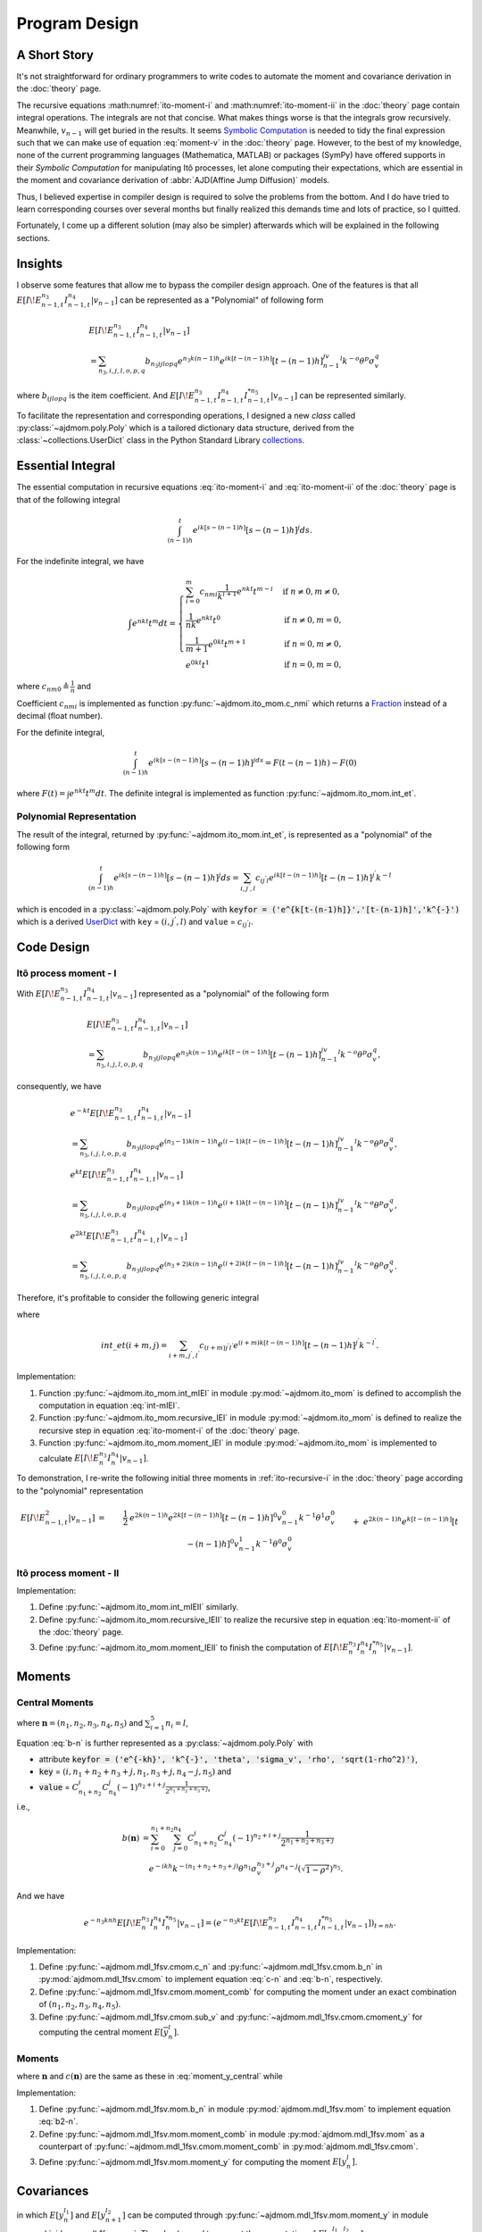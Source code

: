 ===============
Program Design
===============

A Short Story
==============

It's not straightforward for ordinary programmers to write codes to automate
the moment and covariance derivation in the :doc:`theory` page.

The recursive equations :math:numref:`ito-moment-i` and 
:math:numref:`ito-moment-ii` in the :doc:`theory` page contain integral 
operations.
The integrals are not that concise. What makes things worse is that the 
integrals grow recursively. Meanwhile, :math:`v_{n-1}` will get buried in
the results. It seems `Symbolic Computation <https://en.wikipedia.org/wiki/Computer_algebra>`_ is needed to tidy the final
expression such that we can make use of equation :eq:`moment-v` in the
:doc:`theory` page. However, to the best of my knowledge, none of the current
programming languages (Mathematica, MATLAB) or packages (SymPy) have offered 
supports in their *Symbolic Computation* for manipulating Itô processes, 
let alone computing their expectations, which are essential in the moment and covariance derivation of :abbr:`AJD(Affine Jump Diffusion)` models.

Thus, I believed expertise in compiler design is required to solve the problems
from the bottom. And I do have tried to learn corresponding courses over 
several months but finally realized this demands time and lots of practice, 
so I quitted. 

Fortunately, I come up a different solution (may also be simpler) afterwards 
which will be explained in the following sections.

Insights
=========

I observe some features that allow me to bypass the compiler design approach.
One of the features is that all :math:`E[I\!E_{n-1,t}^{n_3}I_{n-1,t}^{n_4}|v_{n-1}]` can be represented as a "Polynomial" of following form

.. _polynomial-representation:

.. math::
   
   &E[I\!E_{n-1,t}^{n_3}I_{n-1,t}^{n_4}|v_{n-1}]\\
   &= \sum_{n_3,i,j,l,o,p,q} b_{n_3ijlopq} e^{n_3k(n-1)h} e^{ik[t-(n-1)h]}
   [t-(n-1)h]^jv_{n-1}^l k^{-o}\theta^p\sigma_v^q

where :math:`b_{ijlopq}` is the item coefficient. And
:math:`E[I\!E_{n-1,t}^{n_3}I_{n-1,t}^{n_4}I_{n-1,t}^{*n_5}|v_{n-1}]` can be 
represented similarly.

To facilitate the representation and corresponding operations, I designed
a new *class* called :py:class:`~ajdmom.poly.Poly` which is a tailored 
dictionary data structure, derived from the
:class:`~collections.UserDict` class in the Python Standard Library 
`collections <https://docs.python.org/3/library/collections.html>`_.


Essential Integral
===================

The essential computation in recursive equations :eq:`ito-moment-i` 
and :eq:`ito-moment-ii` of the :doc:`theory` page is that of 
the following integral

.. math::
   
   \int_{(n-1)h}^t e^{ik[s-(n-1)h]} [s-(n-1)h]^j ds.


For the indefinite integral, we have

.. math::
   
   \int e^{nkt} t^m dt =
   \begin{cases}
   \sum_{i=0}^m c_{nmi} \frac{1}{k^{i+1}}e^{nkt} t^{m-i} 
    & \text{if } n\neq 0, m \neq 0,\\
   \frac{1}{nk}e^{nkt}t^0 & \text{if } n\neq 0, m = 0,\\
   \frac{1}{m+1}e^{0kt}t^{m+1} & \text{if } n = 0, m \neq 0,\\
   e^{0kt}t^1 & \text{if } n =0 , m=0,
   \end{cases}

where :math:`c_{nm0} \triangleq \frac{1}{n}` and

.. math::
   :label: c-nmi
   
   c_{nmi} \triangleq \frac{(-1)^{i}}{n^{i+1}} \prod_{j=m-i+1}^{m} j,
   \quad 1\le i \le m.

Coefficient :math:`c_{nmi}` is implemented as function
:py:func:`~ajdmom.ito_mom.c_nmi` which returns a 
`Fraction <https://docs.python.org/3/library/fractions.html>`_ instead of a
decimal (float number).

For the definite integral,

.. math::
   
   \int_{(n-1)h}^t e^{ik[s-(n-1)h]}[s-(n-1)h]^jds = F(t-(n-1)h) - F(0)
    
where :math:`F(t) = \int e^{nkt} t^m dt`. The definite integral is implemented 
as function :py:func:`~ajdmom.ito_mom.int_et`.


Polynomial Representation
--------------------------

The result of the integral, returned by :py:func:`~ajdmom.ito_mom.int_et`,
is represented as a "polynomial" of the following form

.. math::
   
   \int_{(n-1)h}^t e^{ik[s-(n-1)h]} [s-(n-1)h]^j ds
    = \sum_{i,j^{'},l}c_{ij^{'}l}e^{ik[t-(n-1)h]}[t-(n-1)h]^{j^{'}}k^{-l}

which is encoded in a :py:class:`~ajdmom.poly.Poly` with 
:code:`keyfor = ('e^{k[t-(n-1)h]}','[t-(n-1)h]','k^{-}')` which is a derived
`UserDict <https://docs.python.org/3/library/collections.html#collections.UserDict>`_
with ``key`` = :math:`(i,j^{'},l)` and ``value`` = :math:`c_{ij^{'}l}`.


Code Design
============

Itô process moment - I
-----------------------

With :math:`E[I\!E_{n-1,t}^{n_3}I_{n-1,t}^{n_4}|v_{n-1}]` represented as a "polynomial" of the following form

.. math::
   
   &E[I\!E_{n-1,t}^{n_3}I_{n-1,t}^{n_4}|v_{n-1}]\\
   &= \sum_{n_3,i,j,l,o,p,q} b_{n_3ijlopq} e^{n_3k(n-1)h} e^{ik[t-(n-1)h]}
   [t-(n-1)h]^jv_{n-1}^l k^{-o}\theta^p\sigma_v^q,

consequently, we have

.. math::
   
   &e^{-kt}E[I\!E_{n-1,t}^{n_3}I_{n-1,t}^{n_4}|v_{n-1}]\\
   &= \sum_{n_3,i,j,l,o,p,q} b_{n_3ijlopq} e^{(n_3-1)k(n-1)h}
   e^{(i-1)k[t-(n-1)h]}[t-(n-1)h]^jv_{n-1}^l k^{-o}\theta^p\sigma_v^q,\\
   &e^{kt}E[I\!E_{n-1,t}^{n_3}I_{n-1,t}^{n_4}|v_{n-1}]\\
   &= \sum_{n_3,i,j,l,o,p,q} b_{n_3ijlopq} e^{(n_3+1)k(n-1)h}
   e^{(i+1)k[t-(n-1)h]}[t-(n-1)h]^jv_{n-1}^l k^{-o}\theta^p\sigma_v^q,\\
   &e^{2kt}E[I\!E_{n-1,t}^{n_3}I_{n-1,t}^{n_4}|v_{n-1}]\\
   &= \sum_{n_3,i,j,l,o,p,q} b_{n_3ijlopq} e^{(n_3+2)k(n-1)h}
   e^{(i+2)k[t-(n-1)h]}[t-(n-1)h]^jv_{n-1}^l k^{-o}\theta^p\sigma_v^q.

Therefore, it's profitable to consider the following generic integral

.. math::
   :label: int-mIEI
   
   &\int_{(n-1)h}^t e^{mks}E[I\!E_{n-1,s}^{n_3}I_{n-1,s}^{n_4}|v_{n-1}]ds\\ 
   &= \sum_{n_3,i,j,l,o,p,q} b_{n_3ijlopq} e^{(n_3+m)k(n-1)h} \cdot int\_et(i+m,j)\cdot v_{n-1}^l k^{-o}\theta^p\sigma_v^q\\
   &= \sum_{n_3+m,i+m,j^{'},l,o^{'},p,q} b_{(n_3+m)(i+m)j^{'}l o^{'}pq} e^{(n_3+m)k(n-1)h} e^{(i+m)k[t-(n-1)h]}
   [t-(n-1)h]^{j^{'}}\\
   &\qquad \cdot v_{n-1}^{l} k^{-o^{'}}\theta^{p}\sigma_v^{q}

where 

.. math::
   
   int\_et(i+m,j) 
   =\sum_{i+m,j^{'},l^{'}} c_{(i+m)j^{'}l^{'}}e^{(i+m)k[t-(n-1)h]}[t-(n-1)h]^{j^{'}} k^{-l^{'}}.

Implementation:

1. Function :py:func:`~ajdmom.ito_mom.int_mIEI` in module 
   :py:mod:`~ajdmom.ito_mom` is defined to accomplish the computation in
   equation :eq:`int-mIEI`.

2. Function :py:func:`~ajdmom.ito_mom.recursive_IEI` in module
   :py:mod:`~ajdmom.ito_mom` is defined to realize
   the recursive step in equation :eq:`ito-moment-i` of the :doc:`theory` page.

3. Function :py:func:`~ajdmom.ito_mom.moment_IEI` in module
   :py:mod:`~ajdmom.ito_mom` is implemented to calculate
   :math:`E[I\!E_n^{n_3}I_n^{n_4}|v_{n-1}]`.

To demonstration, I re-write the following initial three moments in
:ref:`ito-recursive-i` in the :doc:`theory` page according to the "polynomial"
representation

.. math::
   
   E[I\!E_{n-1,t}^2|v_{n-1}]
   &=& \frac{1}{2}&e^{2k(n-1)h} e^{2k[t-(n-1)h]}[t-(n-1)h]^0v_{n-1}^0
   k^{-1}\theta^1\sigma_v^0\\
   && + &e^{2k(n-1)h}e^{k[t-(n-1)h]}[t-(n-1)h]^0v_{n-1}^1
   k^{-1}\theta^0\sigma_v^0\\
   && - &e^{2k(n-1)h}e^{k[t-(n-1)h]}[t-(n-1)h]^0v_{n-1}^0
   k^{-1}\theta^1\sigma_v^0\\
   && - &e^{2k(n-1)h}e^{0k[t-(n-1)h]}[t-(n-1)h]^0v_{n-1}^1
   k^{-1}\theta^0\sigma_v^0\\
   && + \frac{1}{2} &e^{2k(n-1)h}e^{0k[t-(n-1)h]}[t-(n-1)h]^0v_{n-1}^0
   k^{-1}\theta^1\sigma_v^0,\\
   %
   E[I\!E_{n-1,t}I_{n-1,t}|v_{n-1}]
   &=& &e^{k(n-1)h} e^{k[t-(n-1)h]}[t-(n-1)h]^0v_{n-1}^0
   k^{-1}\theta^1\sigma_v^0\\
   && +&e^{k(n-1)h} e^{0k[t-(n-1)h]}[t-(n-1)h]^1v_{n-1}^1
   k^{-0}\theta^0\sigma_v^0\\
   && -&e^{k(n-1)h} e^{0k[t-(n-1)h]}[t-(n-1)h]^1v_{n-1}^0
   k^{-0}\theta^1\sigma_v^0\\
   && -&e^{k(n-1)h} e^{0k[t-(n-1)h]}[t-(n-1)h]^0v_{n-1}^0
   k^{-1}\theta^1\sigma_v^0,\\
   %
   E[I_{n-1,t}^2|v_{n-1}]
   &=&-&e^{0k(n-1)h} e^{-k[t-(n-1)h]}[t-(n-1)h]^0v_{n-1}^1
   k^{-1}\theta^0\sigma_v^0\\
   && +&e^{0k(n-1)h} e^{-k[t-(n-1)h]}[t-(n-1)h]^0v_{n-1}^0
   k^{-1}\theta^1\sigma_v^0\\
   && +&e^{0k(n-1)h} e^{0k[t-(n-1)h]}[t-(n-1)h]^1v_{n-1}^0
   k^{-0}\theta^1\sigma_v^0\\
   && +&e^{0k(n-1)h} e^{0k[t-(n-1)h]}[t-(n-1)h]^0v_{n-1}^1
   k^{-1}\theta^0\sigma_v^0\\
   && -&e^{0k(n-1)h} e^{0k[t-(n-1)h]}[t-(n-1)h]^0v_{n-1}^0
   k^{-1}\theta^1\sigma_v^0.


Itô process moment - II
------------------------

Implementation:

1. Define :py:func:`~ajdmom.ito_mom.int_mIEII` similarly.

2. Define :py:func:`~ajdmom.ito_mom.recursive_IEII` to realize the 
   recursive step in equation :eq:`ito-moment-ii` of the :doc:`theory` page.

3. Define :py:func:`~ajdmom.ito_mom.moment_IEII` to finish the computation 
   of  :math:`E[I\!E_n^{n_3}I_n^{n_4}I_n^{*n_5}|v_{n-1}]`.


Moments
==============

Central Moments
----------------

.. math::
   :label: moment_y_central
   
    E[\overline{y}_{n}^l] 
    &= \sum_{\boldsymbol{n}} c(\boldsymbol{n})b(\boldsymbol{n})E\left[v_{n-1}^{n_2}(e^{-knh}I\!E_{n})^{n_3}I_{n}^{n_4}I_{n}^{*n_5}\right]\\
    &=\sum_{\boldsymbol{n}} c(\boldsymbol{n})b(\boldsymbol{n})E\left[v_{n-1}^{n_2}e^{-n_3knh}E[I\!E_{n}^{n_3}I_{n}^{n_4}I_{n}^{*n_5}|v_{n-1}]\right]

where :math:`\boldsymbol{n} = (n_1,n_2,n_3,n_4,n_5)` and 
:math:`\sum_{i=1}^5n_i=l`,

.. math::
   :label: c-n
   
    c(\boldsymbol{n}) = C_{l}^{n_1}C_{l-n_1}^{n_2}C_{l-n_1-n_2}^{n_3}C_{l-n_1-n_2-n_3}^{n_4}

.. math::
   :label: b-n
   
    b(\boldsymbol{n})
    = \theta^{n_1}\cdot(-1)^{n_2}\cdot\left(\frac{1-e^{-kh}}{2k}\right)^{n_1+n_2}\cdot \left(\frac{\sigma_v}{2k}\right)^{n_3} \cdot \left(\rho - \frac{\sigma_v}{2k} \right)^{n_4} \cdot \left(\sqrt{1-\rho^2}\right)^{n_5}

Equation :eq:`b-n` is further represented as a 
:py:class:`~ajdmom.poly.Poly` with 

* attribute :code:`keyfor = 
  ('e^{-kh}', 'k^{-}', 'theta', 'sigma_v', 'rho', 'sqrt(1-rho^2)')`,
* :code:`key` = :math:`(i,n_1+n_2+n_3+j,n_1,n_3+j,n_4-j,n_5)` and 
* :code:`value` = 
  :math:`C_{n_1+n_2}^i C_{n_4}^j (-1)^{n_2+i+j} \frac{1}{2^{n_1+n_2+n_3+j}}`,

i.e.,

.. math::
   
   b(\boldsymbol{n})
   &= \sum_{i=0}^{n_1+n_2} \sum_{j=0}^{n_4} C_{n_1+n_2}^i C_{n_4}^j 
      (-1)^{n_2+i+j} \frac{1}{2^{n_1+n_2+n_3+j}} \\
   &\quad e^{-ikh} k^{-(n_1+n_2+n_3+j)}\theta^{n_1}\sigma_v^{n_3+j}\rho^{n_4-j}
      \left(\sqrt{1-\rho^2}\right)^{n_5}.

And we have

.. math::
   
   e^{-n_3knh}E[I\!E_{n}^{n_3}I_{n}^{n_4}I_{n}^{*n_5}|v_{n-1}]
   = \left(e^{-n_3kt}E[I\!E_{n-1,t}^{n_3}I_{n-1,t}^{n_4}I_{n-1,t}^{*n_5}|v_{n-1}]\right)_{t=nh}.

Implementation:

1. Define :py:func:`~ajdmom.mdl_1fsv.cmom.c_n` and
   :py:func:`~ajdmom.mdl_1fsv.cmom.b_n` in 
   :py:mod:`ajdmom.mdl_1fsv.cmom` 
   to implement equation :eq:`c-n` and :eq:`b-n`, respectively.

2. Define :py:func:`~ajdmom.mdl_1fsv.cmom.moment_comb` for computing 
   the moment under an exact combination of :math:`(n_1,n_2,n_3,n_4,n_5)`.

3. Define :py:func:`~ajdmom.mdl_1fsv.cmom.sub_v` 
   and :py:func:`~ajdmom.mdl_1fsv.cmom.cmoment_y` for computing 
   the central moment :math:`E[\overline{y}_{n}^l]`. 


Moments
--------

.. math::
   :label: moment_y
   
    E[y_{n}^l] 
    &= \sum_{\boldsymbol{n}} c(\boldsymbol{n})b_2(\boldsymbol{n})E\left[v_{n-1}^{n_2}(e^{-knh}I\!E_{n})^{n_3}I_{n}^{n_4}I_{n}^{*n_5}\right]\\
    &=\sum_{\boldsymbol{n}} c(\boldsymbol{n})b_2(\boldsymbol{n})E\left[v_{n-1}^{n_2}e^{-n_3knh}E[I\!E_{n}^{n_3}I_{n}^{n_4}I_{n}^{*n_5}|v_{n-1}]\right]

where :math:`\boldsymbol{n}` and :math:`c(\boldsymbol{n})` are the same as these
in :eq:`moment_y_central` while

.. math::
   :label: b2-n
   
    b_2(\boldsymbol{n})
    &= \left[(\mu-\theta/2)h + \frac{1-e^{-kh}}{2k}\theta\right]^{n_1}\cdot(-1)^{n_2}\cdot\left(\frac{1-e^{-kh}}{2k}\right)^{n_2}\\
    &\quad \cdot \left(\frac{\sigma_v}{2k}\right)^{n_3} \cdot \left(\rho - \frac{\sigma_v}{2k} \right)^{n_4} \cdot \left(\sqrt{1-\rho^2}\right)^{n_5}.

Implementation:

1. Define :py:func:`~ajdmom.mdl_1fsv.mom.b_n` in module
   :py:mod:`ajdmom.mdl_1fsv.mom` to implement 
   equation :eq:`b2-n`.

2. Define :py:func:`~ajdmom.mdl_1fsv.mom.moment_comb`
   in module :py:mod:`ajdmom.mdl_1fsv.mom` as a counterpart 
   of :py:func:`~ajdmom.mdl_1fsv.cmom.moment_comb` in
   :py:mod:`ajdmom.mdl_1fsv.cmom`.

3. Define :py:func:`~ajdmom.mdl_1fsv.mom.moment_y` for computing 
   the moment :math:`E[y_n^l]`.


Covariances
==================

.. math::
   :label: cov_yy
   
   cov(y_n^{l_1},y_{n+1}^{l_2})
   = E[y_n^{l_1}y_{n+1}^{l_2}] 
    - E[y_n^{l_1}]E[y_{n+1}^{l_2}],

in which :math:`E[y_n^{l_1}]` and :math:`E[y_{n+1}^{l_2}]`
can be computed through :py:func:`~ajdmom.mdl_1fsv.mom.moment_y`
in module :py:mod:`ajdmom.mdl_1fsv.mom`.
Thus, I only need to present the computation of 
:math:`E[y_n^{l_1}y_{n+1}^{l_2}].`

Co-Moments 
-----------

.. math::
   :label: moment_yy
   
    &E[y_n^{l_1}y_{n+1}^{l_2}]\\
    &= \sum_{\boldsymbol{n}}c(\boldsymbol{n})b_2(\boldsymbol{n})E[y_n^{l_1} v_n^{n_2}e^{-n_3k(n+1)h}I\!E_{n+1}^{n_3} I_{n+1}^{n_4} I_{n+1}^{*n_5}]\\
    &= \sum_{\boldsymbol{n}}c(\boldsymbol{n})b_2(\boldsymbol{n})E[y_n^{l_1}\color{teal} v_n^{n_2}e^{-n_3k(n+1)h}E[I\!E_{n+1}^{n_3} I_{n+1}^{n_4} I_{n+1}^{*n_5}|v_n]]\\
    &= \sum_{\boldsymbol{n}}c(\boldsymbol{n})b_2(\boldsymbol{n})E[y_n^{l_1}\color{teal} \text{ve_IEII_vn}(n_2, n_3, n_4, n_5)]\\
    &= \sum_{\boldsymbol{n}}c(\boldsymbol{n})b_2(\boldsymbol{n})\color{magenta}\sum_{\boldsymbol{m}}c(\boldsymbol{m})b_2(\boldsymbol{m})E[v_{n-1}^{m_2}e^{-m_3knh}I\!E_n^{m_3}I_n^{m_4}I_n^{*m_5} \color{teal}\text{ve_IEII_vn}(n_2, n_3, n_4, n_5)]

where I used

.. math::
   
    y_n^{l_1} 
    &= \sum_{\boldsymbol{m}}c(\boldsymbol{m})b_2(\boldsymbol{m})v_{n-1}^{m_2}e^{-m_3knh}I\!E_n^{m_3}I_n^{m_4}I_n^{*m_5},\\
    y_{n+1}^{l_2} 
    &= \sum_{\boldsymbol{n}}c(\boldsymbol{n})b_2(\boldsymbol{n})v_{n}^{n_2}e^{-n_3k(n+1)h}I\!E_{n+1}^{n_3}I_{n+1}^{n_4}I_{n+1}^{*n_5}.

Note that 

.. math::
   
   E[I\!E_{n+1}^{n_3} I_{n+1}^{n_4} I_{n+1}^{*n_5}|v_n]
   &= \sum_{n_3,i,j,l,o,p,q} b_{n_3ijlopq} e^{n_3knh} e^{ikh}
   h^jv_{n}^l k^{-o}\theta^p\sigma_v^q,\\
   v_n^{n_2}e^{-n_3k(n+1)h}E[I\!E_{n+1}^{n_3} I_{n+1}^{n_4} I_{n+1}^{*n_5}|v_n]
   &= \sum_{n_3,i,j,l,o,p,q} b_{n_3ijlopq} e^{-n_3kh} e^{ikh}
   h^jv_{n}^{l+n_2} k^{-o}\theta^p\sigma_v^q.

Function :py:func:`~ajdmom.mdl_1fsv.cov.ve_IEII_vn` is defined to accomplish
above computation and expand :math:`v_n` which returns a poly with 
:code:`keyfor
= (‘e^{-knh}eI_n’,‘e^{-kh}’,‘h’,‘v_{n-1}’,‘k^{-}’,‘theta’,‘sigma_v’)`, i.e.,

.. math::
   
   \text{ve_IEII_vn}(n_2, n_3, n_4, n_5)
   =\sum_{m,i,j,l,o,p,q}b_{mijlopq}e^{-mknh}I\!E_n^m e^{-ikh} h^jv_{n-1}^l
   k^{-o}\theta^p\sigma_v^q.

The expansion of :math:`v_n` is done through, 

.. math::
   :label: vn-expanded
   
   v_n 
   &= e^{-kh}v_{n-1} + (1 - e^{-kh})\theta + \sigma_v e^{-knh}I\!E_{n},\\
   v_n^m 
   &= \sum_{\boldsymbol{m}} c_v(\boldsymbol{m}) b_v(\boldsymbol{m}) \cdot 
   v_{n-1}^{m_1}(e^{-knh}I\!E_n)^{m_3},

(taking :math:`v_n^m` as an example), where 
:math:`\boldsymbol{m} = (m_1,m_2,m_3)`, :math:`m_1+m_2+m_3 = m`, and

.. math::
   
   c_v(\boldsymbol{m})
   \triangleq C_m^{m_1}C_{m-m_1}^{m_2},
   \quad
   b_v(\boldsymbol{m})
   \triangleq e^{-m_1 kh} \cdot [(1-e^{-kh})\theta]^{m_2} \cdot \sigma_v^{m_3}.

Implementation:

1. Define :py:func:`~ajdmom.mdl_1fsv.cov.ve_IEII_vn` in module
   :py:mod:`ajdmom.mdl_1fsv.cov`.

2. Define :py:func:`~ajdmom.mdl_1fsv.cov.moment_inner_comb` 
   (in module :py:mod:`ajdmom.mdl_1fsv.cov`) to compute 
   the moment when the inner combination 
   :math:`\boldsymbol{m}=(m_1,m_2,m_3,m_4,m_5)` is
   fixed under an exact outer combination 
   :math:`\boldsymbol{n}=(n_1,n_2,n_3,n_4,n_5)`.

3. Define :py:func:`~ajdmom.mdl_1fsv.cov.moment_outer_comb` 
   (in module :py:mod:`ajdmom.mdl_1fsv.cov`) to compute the moment when
   only the combination of the :math:`\boldsymbol{n}=(n_1,n_2,n_3,n_4,n_5)`, 
   :math:`\sum_{i=1}^5n_i=l_2` is given.

4. Define :py:func:`~ajdmom.mdl_1fsv.cov.moment_yy` 
   (in module :py:mod:`ajdmom.mdl_1fsv.cov`) for 
   equation :eq:`moment_yy`.

5. Define :py:func:`~ajdmom.mdl_1fsv.cov.cov_yy` 
   (in module :py:mod:`ajdmom.mdl_1fsv.cov`)
   for equation :eq:`cov_yy`.
